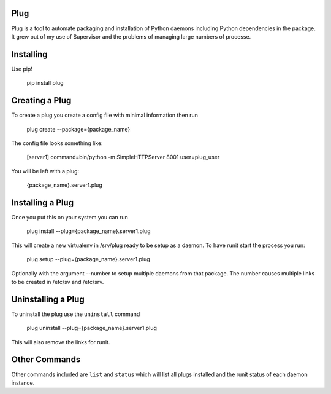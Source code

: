 Plug
====

Plug is a tool to automate packaging and installation of Python daemons
including Python dependencies in the package. It grew out of my use of
Supervisor and the problems of managing large numbers of processe.

Installing
==========

Use pip!

    pip install plug


Creating a Plug
===============

To create a plug you create a config file with minimal information then run

    plug create --package={package_name}

The config file looks something like:

    [server1]
    command=bin/python -m SimpleHTTPServer 8001
    user=plug_user

You will be left with a plug:

    {package_name}.server1.plug

Installing a Plug
=================

Once you put this on your system you can run

    plug install --plug={package_name}.server1.plug

This will create a new virtualenv in /srv/plug ready to be setup as a daemon.
To have runit start the process you run:

    plug setup --plug={package_name}.server1.plug

Optionally with the argument --number to setup multiple daemons from that
package. The number causes multiple links to be created in /etc/sv and
/etc/srv.

Uninstalling a Plug
===================

To uninstall the plug use the ``uninstall`` command

    plug uninstall --plug={package_name}.server1.plug

This will also remove the links for runit.

Other Commands
==============

Other commands included are ``list`` and ``status`` which will list all plugs
installed and the runit status of each daemon instance.
